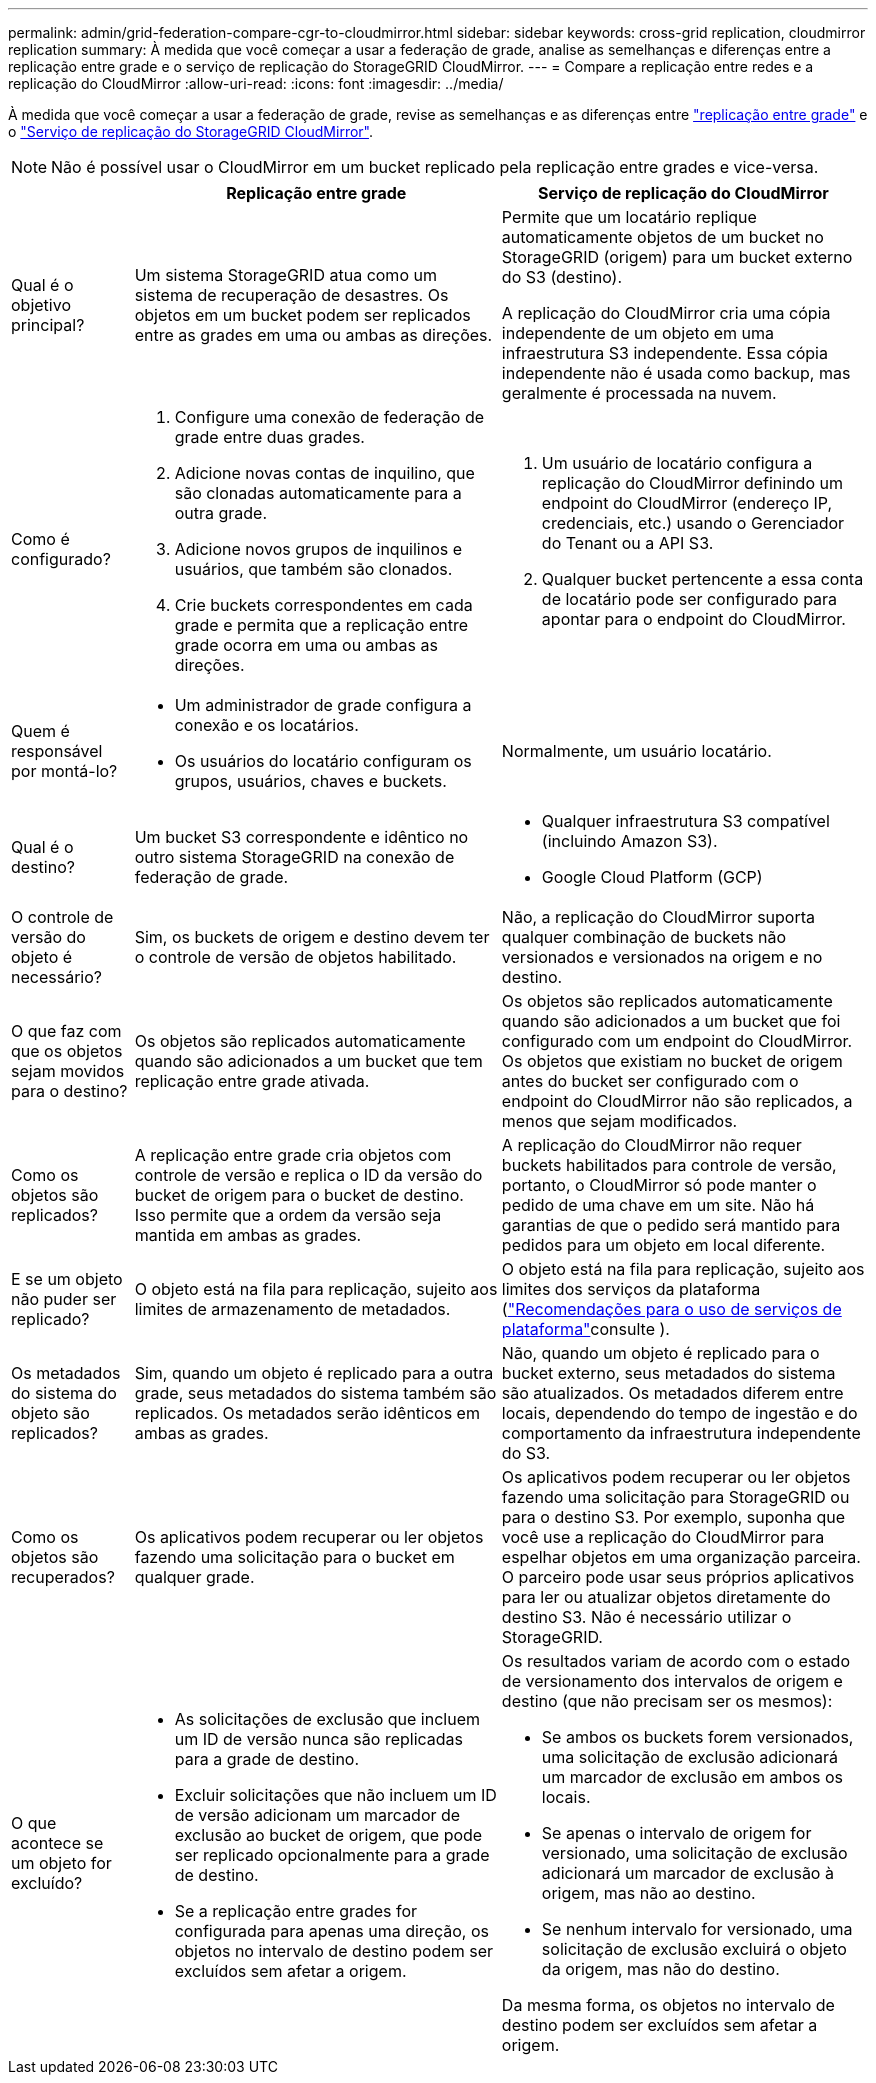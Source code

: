 ---
permalink: admin/grid-federation-compare-cgr-to-cloudmirror.html 
sidebar: sidebar 
keywords: cross-grid replication, cloudmirror replication 
summary: À medida que você começar a usar a federação de grade, analise as semelhanças e diferenças entre a replicação entre grade e o serviço de replicação do StorageGRID CloudMirror. 
---
= Compare a replicação entre redes e a replicação do CloudMirror
:allow-uri-read: 
:icons: font
:imagesdir: ../media/


[role="lead"]
À medida que você começar a usar a federação de grade, revise as semelhanças e as diferenças entre link:grid-federation-what-is-cross-grid-replication.html["replicação entre grade"] e o link:../tenant/understanding-cloudmirror-replication-service.html["Serviço de replicação do StorageGRID CloudMirror"].


NOTE: Não é possível usar o CloudMirror em um bucket replicado pela replicação entre grades e vice-versa.

[cols="1a,3a,3a"]
|===
|  | Replicação entre grade | Serviço de replicação do CloudMirror 


 a| 
Qual é o objetivo principal?
 a| 
Um sistema StorageGRID atua como um sistema de recuperação de desastres. Os objetos em um bucket podem ser replicados entre as grades em uma ou ambas as direções.
 a| 
Permite que um locatário replique automaticamente objetos de um bucket no StorageGRID (origem) para um bucket externo do S3 (destino).

A replicação do CloudMirror cria uma cópia independente de um objeto em uma infraestrutura S3 independente.  Essa cópia independente não é usada como backup, mas geralmente é processada na nuvem.



 a| 
Como é configurado?
 a| 
. Configure uma conexão de federação de grade entre duas grades.
. Adicione novas contas de inquilino, que são clonadas automaticamente para a outra grade.
. Adicione novos grupos de inquilinos e usuários, que também são clonados.
. Crie buckets correspondentes em cada grade e permita que a replicação entre grade ocorra em uma ou ambas as direções.

 a| 
. Um usuário de locatário configura a replicação do CloudMirror definindo um endpoint do CloudMirror (endereço IP, credenciais, etc.) usando o Gerenciador do Tenant ou a API S3.
. Qualquer bucket pertencente a essa conta de locatário pode ser configurado para apontar para o endpoint do CloudMirror.




 a| 
Quem é responsável por montá-lo?
 a| 
* Um administrador de grade configura a conexão e os locatários.
* Os usuários do locatário configuram os grupos, usuários, chaves e buckets.

 a| 
Normalmente, um usuário locatário.



 a| 
Qual é o destino?
 a| 
Um bucket S3 correspondente e idêntico no outro sistema StorageGRID na conexão de federação de grade.
 a| 
* Qualquer infraestrutura S3 compatível (incluindo Amazon S3).
* Google Cloud Platform (GCP)




 a| 
O controle de versão do objeto é necessário?
 a| 
Sim, os buckets de origem e destino devem ter o controle de versão de objetos habilitado.
 a| 
Não, a replicação do CloudMirror suporta qualquer combinação de buckets não versionados e versionados na origem e no destino.



 a| 
O que faz com que os objetos sejam movidos para o destino?
 a| 
Os objetos são replicados automaticamente quando são adicionados a um bucket que tem replicação entre grade ativada.
 a| 
Os objetos são replicados automaticamente quando são adicionados a um bucket que foi configurado com um endpoint do CloudMirror. Os objetos que existiam no bucket de origem antes do bucket ser configurado com o endpoint do CloudMirror não são replicados, a menos que sejam modificados.



 a| 
Como os objetos são replicados?
 a| 
A replicação entre grade cria objetos com controle de versão e replica o ID da versão do bucket de origem para o bucket de destino. Isso permite que a ordem da versão seja mantida em ambas as grades.
 a| 
A replicação do CloudMirror não requer buckets habilitados para controle de versão, portanto, o CloudMirror só pode manter o pedido de uma chave em um site. Não há garantias de que o pedido será mantido para pedidos para um objeto em local diferente.



 a| 
E se um objeto não puder ser replicado?
 a| 
O objeto está na fila para replicação, sujeito aos limites de armazenamento de metadados.
 a| 
O objeto está na fila para replicação, sujeito aos limites dos serviços da plataforma (link:manage-platform-services-for-tenants.html["Recomendações para o uso de serviços de plataforma"]consulte ).



 a| 
Os metadados do sistema do objeto são replicados?
 a| 
Sim, quando um objeto é replicado para a outra grade, seus metadados do sistema também são replicados. Os metadados serão idênticos em ambas as grades.
 a| 
Não, quando um objeto é replicado para o bucket externo, seus metadados do sistema são atualizados. Os metadados diferem entre locais, dependendo do tempo de ingestão e do comportamento da infraestrutura independente do S3.



 a| 
Como os objetos são recuperados?
 a| 
Os aplicativos podem recuperar ou ler objetos fazendo uma solicitação para o bucket em qualquer grade.
 a| 
Os aplicativos podem recuperar ou ler objetos fazendo uma solicitação para StorageGRID ou para o destino S3. Por exemplo, suponha que você use a replicação do CloudMirror para espelhar objetos em uma organização parceira. O parceiro pode usar seus próprios aplicativos para ler ou atualizar objetos diretamente do destino S3. Não é necessário utilizar o StorageGRID.



 a| 
O que acontece se um objeto for excluído?
 a| 
* As solicitações de exclusão que incluem um ID de versão nunca são replicadas para a grade de destino.
* Excluir solicitações que não incluem um ID de versão adicionam um marcador de exclusão ao bucket de origem, que pode ser replicado opcionalmente para a grade de destino.
* Se a replicação entre grades for configurada para apenas uma direção, os objetos no intervalo de destino podem ser excluídos sem afetar a origem.

 a| 
Os resultados variam de acordo com o estado de versionamento dos intervalos de origem e destino (que não precisam ser os mesmos):

* Se ambos os buckets forem versionados, uma solicitação de exclusão adicionará um marcador de exclusão em ambos os locais.
* Se apenas o intervalo de origem for versionado, uma solicitação de exclusão adicionará um marcador de exclusão à origem, mas não ao destino.
* Se nenhum intervalo for versionado, uma solicitação de exclusão excluirá o objeto da origem, mas não do destino.


Da mesma forma, os objetos no intervalo de destino podem ser excluídos sem afetar a origem.

|===